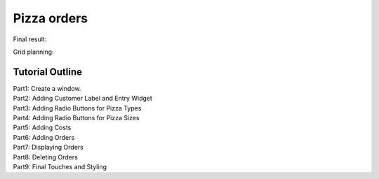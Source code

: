 ==========================
Pizza orders
==========================

Final result:

.. image:: images/pizza_v1.png
    :scale: 67%

Grid planning:

.. image:: images/pizza_grid.png
    :scale: 67%

Tutorial Outline
================

| Part1: Create a window.
| Part2: Adding Customer Label and Entry Widget
| Part3: Adding Radio Buttons for Pizza Types
| Part4: Adding Radio Buttons for Pizza Sizes
| Part5: Adding Costs
| Part6: Adding Orders
| Part7: Displaying Orders
| Part8: Deleting Orders
| Part9: Final Touches and Styling

